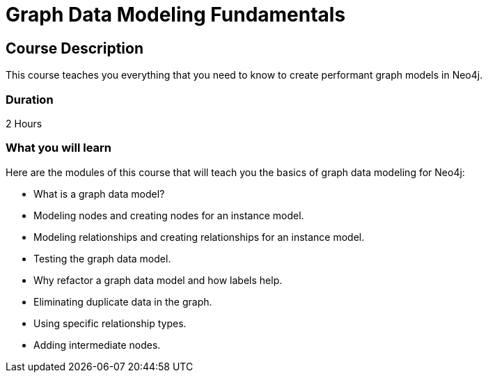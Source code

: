 = Graph Data Modeling Fundamentals
:categories: beginners:3
:previous: cypher-fundamentals
:usecase: blank-sandbox
:status: active
:duration: 2 Hours
:caption: Learn how to design a Neo4j graph using best practices
:video: https://www.youtube.com/embed/NrLMzcDtraE

== Course Description

This course teaches you everything that you need to know to create performant graph models in Neo4j.

=== Duration

2 Hours

=== What you will learn

Here are the modules of this course that will teach you the basics of graph data modeling for Neo4j:

* What is a graph data model?
* Modeling nodes and creating nodes for an instance model.
* Modeling relationships and creating relationships for an instance model.
* Testing the graph data model.
* Why refactor a graph data model and how labels help.
* Eliminating duplicate data in the graph.
* Using specific relationship types.
* Adding intermediate nodes.
